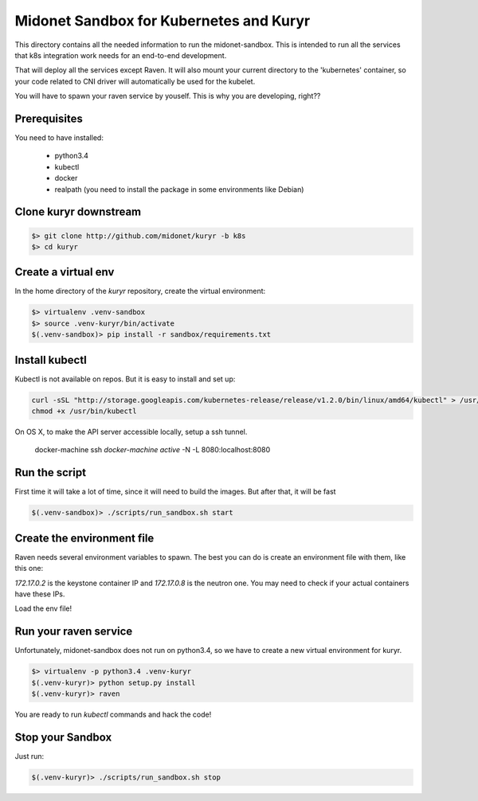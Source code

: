 Midonet Sandbox for Kubernetes and Kuryr
========================================

This directory contains all the needed information to run the
_`midonet-sandbox`. This is intended to run all the services that
k8s integration work needs for an end-to-end development.

That will deploy all the services except Raven. It will also mount your current
directory to the 'kubernetes' container, so your code related to CNI driver will
automatically be used for the kubelet.

You will have to spawn your raven service by youself. This is why you are
developing, right??


Prerequisites
-------------

You need to have installed:

 * python3.4
 * kubectl
 * docker
 * realpath (you need to install the package in some environments like Debian)


Clone kuryr downstream
----------------------

.. code:: bash

    $> git clone http://github.com/midonet/kuryr -b k8s
    $> cd kuryr

Create a virtual env
--------------------

In the home directory of the `kuryr` repository, create the virtual environment:

.. code:: bash

    $> virtualenv .venv-sandbox
    $> source .venv-kuryr/bin/activate
    $(.venv-sandbox)> pip install -r sandbox/requirements.txt


Install kubectl
---------------

Kubectl is not available on repos. But it is easy to install and set up:


.. code:: bash

    curl -sSL "http://storage.googleapis.com/kubernetes-release/release/v1.2.0/bin/linux/amd64/kubectl" > /usr/bin/kubectl
    chmod +x /usr/bin/kubectl


On OS X, to make the API server accessible locally, setup a ssh tunnel.

    docker-machine ssh `docker-machine active` -N -L 8080:localhost:8080



Run the script
--------------

First time it will take a lot of time, since it will need to build the images.
But after that, it will be fast


.. code:: bash

    $(.venv-sandbox)> ./scripts/run_sandbox.sh start


Create the environment file
---------------------------


Raven needs several environment variables to spawn. The best you can do is
create an environment file with them, like this one:

.. code:: bash
    #!/bin/bash

    export IDENTITY_URL=http://172.17.0.2:35357/v2.0
    export OS_URL=http://172.17.0.8:9696
    export SERVICE_TENANT_NAME=admin
    export SERVICE_USER=admin
    export SERVICE_PASSWORD=admin
    export SERVICE_CLUSTER_IP_RANGE=10.0.0.0/24

    # for neutron calls
    export OS_USERNAME=admin
    export OS_TENANT_NAME=admin
    export OS_PASSWORD=admin
    export OS_AUTH_URL=http://172.17.0.2:35357/v2.0/


`172.17.0.2` is the keystone container IP and `172.17.0.8` is the neutron one.
You may need to check if your actual containers have these IPs.

Load the env file!

Run your raven service
----------------------

Unfortunately, midonet-sandbox does not run on python3.4, so we have to create a
new virtual environment for kuryr.

.. code:: bash

    $> virtualenv -p python3.4 .venv-kuryr
    $(.venv-kuryr)> python setup.py install
    $(.venv-kuryr)> raven

You are ready to run `kubectl` commands and hack the code!


Stop your Sandbox
-----------------

Just run:

.. code:: bash

    $(.venv-kuryr)> ./scripts/run_sandbox.sh stop


.. `midonet-sandbox http://github.com/midonet/midonet-sandbox`_
